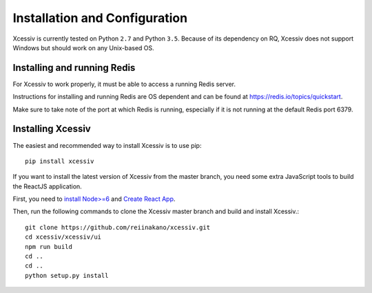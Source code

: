 Installation and Configuration
==============================

Xcessiv is currently tested on Python ``2.7`` and Python ``3.5``. Because of its dependency on RQ, Xcessiv does not support Windows but should work on any Unix-based OS.

Installing and running Redis
----------------------------

For Xcessiv to work properly, it must be able to access a running Redis server.

Instructions for installing and running Redis are OS dependent and can be found at https://redis.io/topics/quickstart.

Make sure to take note of the port at which Redis is running, especially if it is not running at the default Redis port 6379.

Installing Xcessiv
------------------

The easiest and recommended way to install Xcessiv is to use pip::

   pip install xcessiv

If you want to install the latest version of Xcessiv from the master branch, you need some extra JavaScript tools to build the ReactJS application.

First, you need to `install Node>=6 <https://docs.npmjs.com/getting-started/installing-node>`_ and `Create React App <https://github.com/facebookincubator/create-react-app#getting-started>`_.

Then, run the following commands to clone the Xcessiv master branch and build and install Xcessiv.::

   git clone https://github.com/reiinakano/xcessiv.git
   cd xcessiv/xcessiv/ui
   npm run build
   cd ..
   cd ..
   python setup.py install

